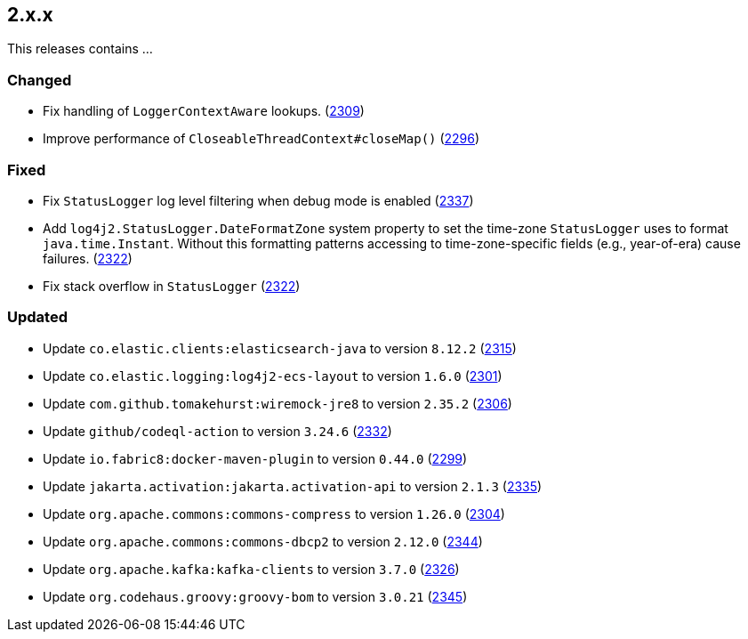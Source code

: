 ////
    Licensed to the Apache Software Foundation (ASF) under one or more
    contributor license agreements.  See the NOTICE file distributed with
    this work for additional information regarding copyright ownership.
    The ASF licenses this file to You under the Apache License, Version 2.0
    (the "License"); you may not use this file except in compliance with
    the License.  You may obtain a copy of the License at

         https://www.apache.org/licenses/LICENSE-2.0

    Unless required by applicable law or agreed to in writing, software
    distributed under the License is distributed on an "AS IS" BASIS,
    WITHOUT WARRANTIES OR CONDITIONS OF ANY KIND, either express or implied.
    See the License for the specific language governing permissions and
    limitations under the License.
////

[#release-notes-2-x-x]
== 2.x.x



This releases contains ...


[#release-notes-2-x-x-changed]
=== Changed

* Fix handling of `LoggerContextAware` lookups. (https://github.com/apache/logging-log4j2/pull/2309[2309])
* Improve performance of `CloseableThreadContext#closeMap()` (https://github.com/apache/logging-log4j2/pull/2296[2296])

[#release-notes-2-x-x-fixed]
=== Fixed

* Fix `StatusLogger` log level filtering when debug mode is enabled (https://github.com/apache/logging-log4j2/issues/2337[2337])
* Add `log4j2.StatusLogger.DateFormatZone` system property to set the time-zone `StatusLogger` uses to format `java.time.Instant`. Without this formatting patterns accessing to time-zone-specific fields (e.g., year-of-era) cause failures. (https://github.com/apache/logging-log4j2/pull/2322[2322])
* Fix stack overflow in `StatusLogger` (https://github.com/apache/logging-log4j2/pull/2322[2322])

[#release-notes-2-x-x-updated]
=== Updated

* Update `co.elastic.clients:elasticsearch-java` to version `8.12.2` (https://github.com/apache/logging-log4j2/pull/2315[2315])
* Update `co.elastic.logging:log4j2-ecs-layout` to version `1.6.0` (https://github.com/apache/logging-log4j2/pull/2301[2301])
* Update `com.github.tomakehurst:wiremock-jre8` to version `2.35.2` (https://github.com/apache/logging-log4j2/pull/2306[2306])
* Update `github/codeql-action` to version `3.24.6` (https://github.com/apache/logging-log4j2/pull/2332[2332])
* Update `io.fabric8:docker-maven-plugin` to version `0.44.0` (https://github.com/apache/logging-log4j2/pull/2299[2299])
* Update `jakarta.activation:jakarta.activation-api` to version `2.1.3` (https://github.com/apache/logging-log4j2/pull/2335[2335])
* Update `org.apache.commons:commons-compress` to version `1.26.0` (https://github.com/apache/logging-log4j2/pull/2304[2304])
* Update `org.apache.commons:commons-dbcp2` to version `2.12.0` (https://github.com/apache/logging-log4j2/pull/2344[2344])
* Update `org.apache.kafka:kafka-clients` to version `3.7.0` (https://github.com/apache/logging-log4j2/pull/2326[2326])
* Update `org.codehaus.groovy:groovy-bom` to version `3.0.21` (https://github.com/apache/logging-log4j2/pull/2345[2345])
